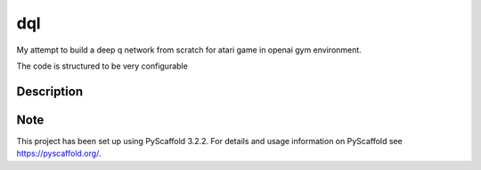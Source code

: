 ===
dql
===


My attempt to build a deep q network from scratch for atari game in openai gym environment. 

The code is structured to be very configurable

Description
===========



Note
====

This project has been set up using PyScaffold 3.2.2. For details and usage
information on PyScaffold see https://pyscaffold.org/.
